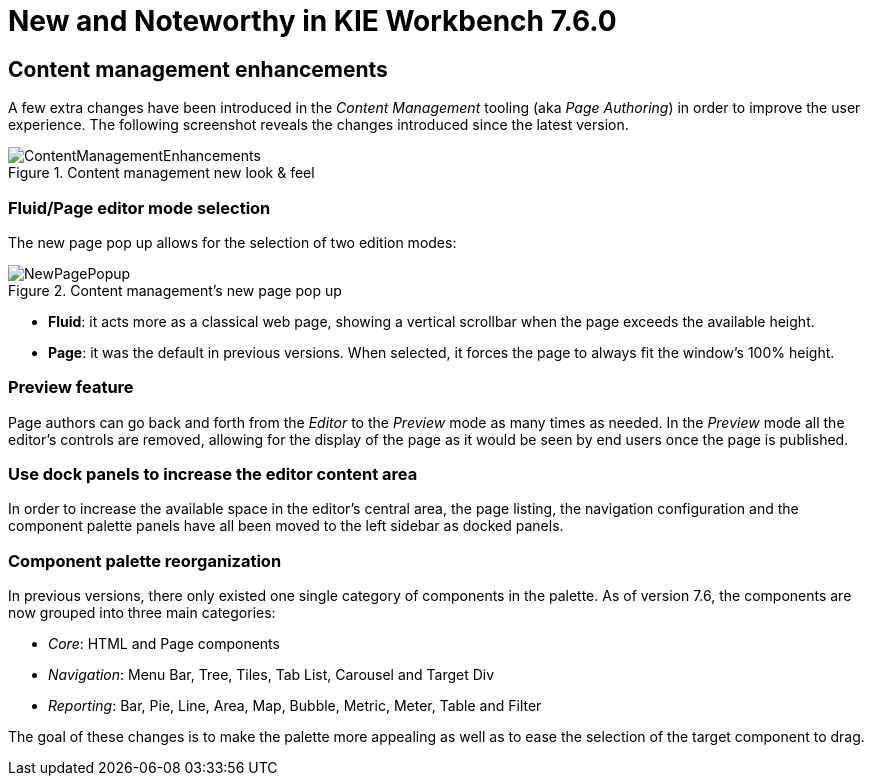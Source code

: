 [[_wb.releasenotesworkbench.7.6.0.final]]
= New and Noteworthy in KIE Workbench 7.6.0

== Content management enhancements

A few extra changes have been introduced in the _Content Management_ tooling (aka _Page Authoring_) in order to
improve the user experience. The following screenshot reveals the changes introduced since the latest version.

.Content management new look & feel
image::Workbench/ReleaseNotes/ContentManagement/ContentManagementEnhancements.png[align="center"]

=== Fluid/Page editor mode selection

The new page pop up allows for the selection of two edition modes:

.Content management's new page pop up
image::Workbench/ReleaseNotes/ContentManagement/NewPagePopup.png[align="center"]

* **Fluid**: it acts more as a classical web page, showing a vertical scrollbar when the page exceeds the available height.

* **Page**: it was the default in previous versions. When selected, it forces the page to always fit the window's 100% height.

=== Preview feature

Page authors can go back and forth from the _Editor_ to the _Preview_ mode as many times as needed. In the _Preview_ mode
all the editor's controls are removed, allowing for the display of the page as it would be seen by end
users once the page is published.

=== Use dock panels to increase the editor content area

In order to increase the available space in the editor's central area, the page listing, the navigation configuration and the
component palette panels have all been moved to the left sidebar as docked panels.

=== Component palette reorganization

In previous versions, there only existed one single category of components in the palette. As of
version 7.6, the components are now grouped into three main categories:

* _Core_: HTML and Page components
* _Navigation_: Menu Bar, Tree, Tiles, Tab List, Carousel and Target Div
* _Reporting_: Bar, Pie, Line, Area, Map, Bubble, Metric, Meter, Table and Filter

The goal of these changes is to make the palette more appealing as well as to ease the selection of the target component to
drag.



